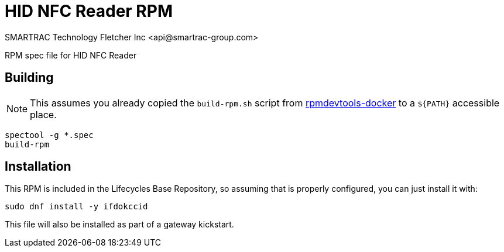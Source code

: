 = HID NFC Reader RPM
SMARTRAC Technology Fletcher Inc <api@smartrac-group.com>
// Settings:
:experimental:
:idprefix:
:idseparator: -
ifndef::env-github[:icons: font]
ifdef::env-github,env-browser[]
:toc: macro
:toclevels: 1
endif::[]
ifdef::env-github[]
:status:
:outfilesuffix: .adoc
:!toc-title:
:caution-caption: :fire:
:important-caption: :exclamation:
:note-caption: :paperclip:
:tip-caption: :bulb:
:warning-caption: :warning:
endif::[]

RPM spec file for HID NFC Reader

== Building

NOTE: This assumes you already copied the `build-rpm.sh` script from https://github.com/SMARTRACTECHNOLOGY/rpmdevtools-docker[rpmdevtools-docker] to a `${PATH}` accessible place.

[source, bash]
----
spectool -g *.spec
build-rpm
----

== Installation

This RPM is included in the Lifecycles Base Repository, so assuming that is properly configured, you can just install it with:

[source, bash]
----
sudo dnf install -y ifdokccid
----

This file will also be installed as part of a gateway kickstart.
